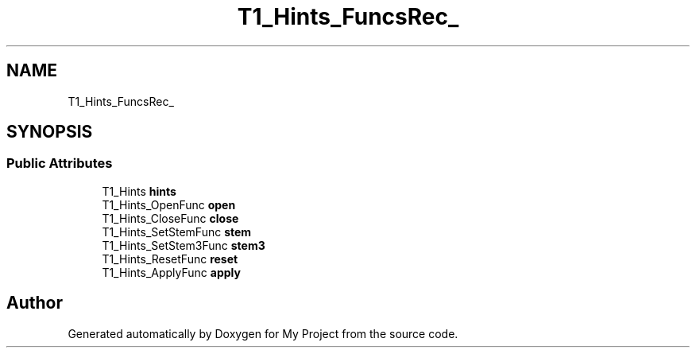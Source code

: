 .TH "T1_Hints_FuncsRec_" 3 "Wed Feb 1 2023" "Version Version 0.0" "My Project" \" -*- nroff -*-
.ad l
.nh
.SH NAME
T1_Hints_FuncsRec_
.SH SYNOPSIS
.br
.PP
.SS "Public Attributes"

.in +1c
.ti -1c
.RI "T1_Hints \fBhints\fP"
.br
.ti -1c
.RI "T1_Hints_OpenFunc \fBopen\fP"
.br
.ti -1c
.RI "T1_Hints_CloseFunc \fBclose\fP"
.br
.ti -1c
.RI "T1_Hints_SetStemFunc \fBstem\fP"
.br
.ti -1c
.RI "T1_Hints_SetStem3Func \fBstem3\fP"
.br
.ti -1c
.RI "T1_Hints_ResetFunc \fBreset\fP"
.br
.ti -1c
.RI "T1_Hints_ApplyFunc \fBapply\fP"
.br
.in -1c

.SH "Author"
.PP 
Generated automatically by Doxygen for My Project from the source code\&.
